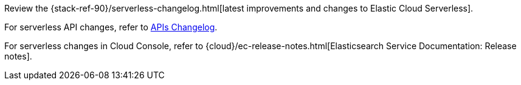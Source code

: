 Review the {stack-ref-90}/serverless-changelog.html[latest improvements and changes to Elastic Cloud Serverless].

For serverless API changes, refer to https://www.elastic.co/docs/api/changes[APIs Changelog].

For serverless changes in Cloud Console, refer to {cloud}/ec-release-notes.html[Elasticsearch Service Documentation: Release notes].
